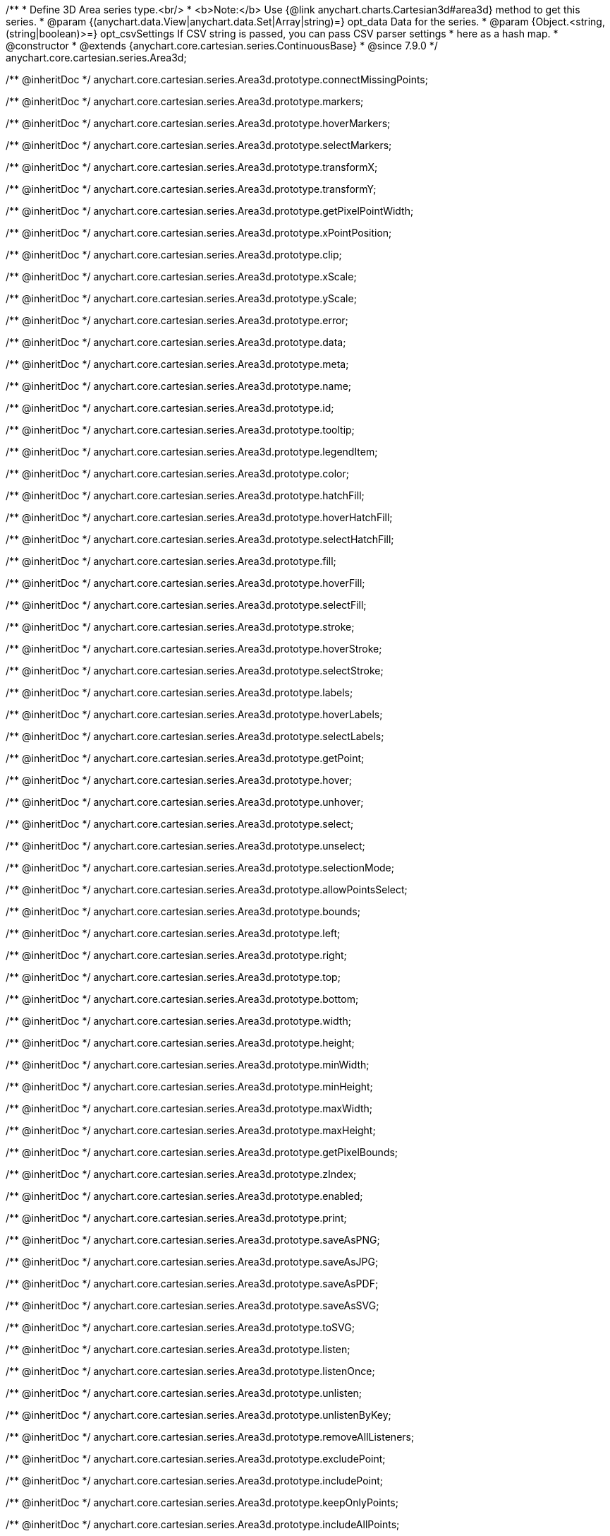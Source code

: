 /**
 * Define 3D Area series type.<br/>
 * <b>Note:</b> Use {@link anychart.charts.Cartesian3d#area3d} method to get this series.
 * @param {(anychart.data.View|anychart.data.Set|Array|string)=} opt_data Data for the series.
 * @param {Object.<string, (string|boolean)>=} opt_csvSettings If CSV string is passed, you can pass CSV parser settings
 *    here as a hash map.
 * @constructor
 * @extends {anychart.core.cartesian.series.ContinuousBase}
 * @since 7.9.0
 */
anychart.core.cartesian.series.Area3d;

/** @inheritDoc */
anychart.core.cartesian.series.Area3d.prototype.connectMissingPoints;

/** @inheritDoc */
anychart.core.cartesian.series.Area3d.prototype.markers;

/** @inheritDoc */
anychart.core.cartesian.series.Area3d.prototype.hoverMarkers;

/** @inheritDoc */
anychart.core.cartesian.series.Area3d.prototype.selectMarkers;

/** @inheritDoc */
anychart.core.cartesian.series.Area3d.prototype.transformX;

/** @inheritDoc */
anychart.core.cartesian.series.Area3d.prototype.transformY;

/** @inheritDoc */
anychart.core.cartesian.series.Area3d.prototype.getPixelPointWidth;

/** @inheritDoc */
anychart.core.cartesian.series.Area3d.prototype.xPointPosition;

/** @inheritDoc */
anychart.core.cartesian.series.Area3d.prototype.clip;

/** @inheritDoc */
anychart.core.cartesian.series.Area3d.prototype.xScale;

/** @inheritDoc */
anychart.core.cartesian.series.Area3d.prototype.yScale;

/** @inheritDoc */
anychart.core.cartesian.series.Area3d.prototype.error;

/** @inheritDoc */
anychart.core.cartesian.series.Area3d.prototype.data;

/** @inheritDoc */
anychart.core.cartesian.series.Area3d.prototype.meta;

/** @inheritDoc */
anychart.core.cartesian.series.Area3d.prototype.name;

/** @inheritDoc */
anychart.core.cartesian.series.Area3d.prototype.id;

/** @inheritDoc */
anychart.core.cartesian.series.Area3d.prototype.tooltip;

/** @inheritDoc */
anychart.core.cartesian.series.Area3d.prototype.legendItem;

/** @inheritDoc */
anychart.core.cartesian.series.Area3d.prototype.color;

/** @inheritDoc */
anychart.core.cartesian.series.Area3d.prototype.hatchFill;

/** @inheritDoc */
anychart.core.cartesian.series.Area3d.prototype.hoverHatchFill;

/** @inheritDoc */
anychart.core.cartesian.series.Area3d.prototype.selectHatchFill;

/** @inheritDoc */
anychart.core.cartesian.series.Area3d.prototype.fill;

/** @inheritDoc */
anychart.core.cartesian.series.Area3d.prototype.hoverFill;

/** @inheritDoc */
anychart.core.cartesian.series.Area3d.prototype.selectFill;

/** @inheritDoc */
anychart.core.cartesian.series.Area3d.prototype.stroke;

/** @inheritDoc */
anychart.core.cartesian.series.Area3d.prototype.hoverStroke;

/** @inheritDoc */
anychart.core.cartesian.series.Area3d.prototype.selectStroke;

/** @inheritDoc */
anychart.core.cartesian.series.Area3d.prototype.labels;

/** @inheritDoc */
anychart.core.cartesian.series.Area3d.prototype.hoverLabels;

/** @inheritDoc */
anychart.core.cartesian.series.Area3d.prototype.selectLabels;

/** @inheritDoc */
anychart.core.cartesian.series.Area3d.prototype.getPoint;

/** @inheritDoc */
anychart.core.cartesian.series.Area3d.prototype.hover;

/** @inheritDoc */
anychart.core.cartesian.series.Area3d.prototype.unhover;

/** @inheritDoc */
anychart.core.cartesian.series.Area3d.prototype.select;

/** @inheritDoc */
anychart.core.cartesian.series.Area3d.prototype.unselect;

/** @inheritDoc */
anychart.core.cartesian.series.Area3d.prototype.selectionMode;

/** @inheritDoc */
anychart.core.cartesian.series.Area3d.prototype.allowPointsSelect;

/** @inheritDoc */
anychart.core.cartesian.series.Area3d.prototype.bounds;

/** @inheritDoc */
anychart.core.cartesian.series.Area3d.prototype.left;

/** @inheritDoc */
anychart.core.cartesian.series.Area3d.prototype.right;

/** @inheritDoc */
anychart.core.cartesian.series.Area3d.prototype.top;

/** @inheritDoc */
anychart.core.cartesian.series.Area3d.prototype.bottom;

/** @inheritDoc */
anychart.core.cartesian.series.Area3d.prototype.width;

/** @inheritDoc */
anychart.core.cartesian.series.Area3d.prototype.height;

/** @inheritDoc */
anychart.core.cartesian.series.Area3d.prototype.minWidth;

/** @inheritDoc */
anychart.core.cartesian.series.Area3d.prototype.minHeight;

/** @inheritDoc */
anychart.core.cartesian.series.Area3d.prototype.maxWidth;

/** @inheritDoc */
anychart.core.cartesian.series.Area3d.prototype.maxHeight;

/** @inheritDoc */
anychart.core.cartesian.series.Area3d.prototype.getPixelBounds;

/** @inheritDoc */
anychart.core.cartesian.series.Area3d.prototype.zIndex;

/** @inheritDoc */
anychart.core.cartesian.series.Area3d.prototype.enabled;

/** @inheritDoc */
anychart.core.cartesian.series.Area3d.prototype.print;

/** @inheritDoc */
anychart.core.cartesian.series.Area3d.prototype.saveAsPNG;

/** @inheritDoc */
anychart.core.cartesian.series.Area3d.prototype.saveAsJPG;

/** @inheritDoc */
anychart.core.cartesian.series.Area3d.prototype.saveAsPDF;

/** @inheritDoc */
anychart.core.cartesian.series.Area3d.prototype.saveAsSVG;

/** @inheritDoc */
anychart.core.cartesian.series.Area3d.prototype.toSVG;

/** @inheritDoc */
anychart.core.cartesian.series.Area3d.prototype.listen;

/** @inheritDoc */
anychart.core.cartesian.series.Area3d.prototype.listenOnce;

/** @inheritDoc */
anychart.core.cartesian.series.Area3d.prototype.unlisten;

/** @inheritDoc */
anychart.core.cartesian.series.Area3d.prototype.unlistenByKey;

/** @inheritDoc */
anychart.core.cartesian.series.Area3d.prototype.removeAllListeners;

/** @inheritDoc */
anychart.core.cartesian.series.Area3d.prototype.excludePoint;

/** @inheritDoc */
anychart.core.cartesian.series.Area3d.prototype.includePoint;

/** @inheritDoc */
anychart.core.cartesian.series.Area3d.prototype.keepOnlyPoints;

/** @inheritDoc */
anychart.core.cartesian.series.Area3d.prototype.includeAllPoints;

/** @inheritDoc */
anychart.core.cartesian.series.Area3d.prototype.getExcludedPoints;

